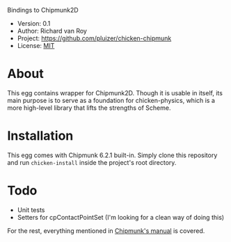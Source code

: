 Bindings to Chipmunk2D

- Version: 0.1
- Author: Richard van Roy
- Project: [[https://github.com/pluizer/chicken-chipmunk]]
- License: [[http://opensource.org/licenses/MIT][MIT]]

* About

This egg contains wrapper for Chipmunk2D. Though it is usable in itself, its main purpose is to serve as a foundation for chicken-physics, which is a more high-level library that lifts the strengths of Scheme.

* Installation

This egg comes with Chipmunk 6.2.1 built-in. Simply clone this repository and run =chicken-install= inside the project's root directory.

* Todo

- Unit tests
- Setters for cpContactPointSet (I'm looking for a clean way of doing this)

For the rest, everything mentioned in [[http://chipmunk-physics.net/release/ChipmunkLatest-Docs/][Chipmunk's manual]] is covered.
